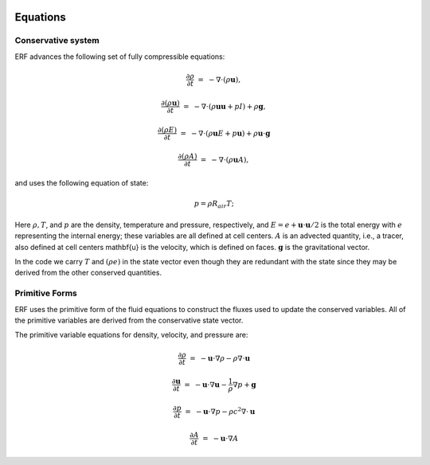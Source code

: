 
 .. role:: cpp(code)
    :language: c++

 .. role:: f(code)
    :language: fortran

 
.. _Equations:



Equations
=========

Conservative system
-------------------

ERF advances the following set of fully compressible equations:

.. math::
 
  \frac{\partial \rho}{\partial t} &=& - \nabla \cdot (\rho \mathbf{u}),

  \frac{\partial (\rho \mathbf{u})}{\partial t} &=& - \nabla \cdot (\rho \mathbf{u} \mathbf{u} + pI) +\rho \mathbf{g},

  \frac{\partial (\rho E)}{\partial t} &=& - \nabla \cdot (\rho \mathbf{u} E + p \mathbf{u}) + \rho \mathbf{u} \cdot \mathbf{g} 
 
  \frac{\partial (\rho A)}{\partial t} &=& - \nabla \cdot (\rho \mathbf{u} A),

and uses the following equation of state:

.. math::

  p = \rho R_{air} T;

Here :math:`\rho, T`, and :math:`p` are the density, temperature and pressure, respectively, 
and :math:`E = e + \mathbf{u} \cdot \mathbf{u} / 2` is the total energy with :math:`e` representing the
internal energy; these variables are all defined at cell centers.
:math:`A` is an advected quantity, i.e., a tracer, also defined at cell centers
\mathbf{u} is the velocity, which is defined on faces.
:math:`\mathbf{g}` is the gravitational vector. 

In the code we carry :math:`T` and :math:`(\rho e)` in the state vector even though they are 
redundant with the state since they may be derived from the other conserved quantities.  

Primitive Forms
---------------

ERF uses the primitive form of the fluid equations to construct the fluxes used to update
the conserved variables. All of the primitive variables are derived from the conservative state
vector. 

The primitive variable equations for density, velocity, and pressure are:

.. math::
  
  \frac{\partial\rho}{\partial t} &=& -\mathbf{u}\cdot\nabla\rho - \rho\nabla\cdot\mathbf{u}

  \frac{\partial\mathbf{u}}{\partial t} &=& -\mathbf{u}\cdot\nabla\mathbf{u} - \frac{1}{\rho}\nabla p + \mathbf{g}

  \frac{\partial p}{\partial t} &=& -\mathbf{u}\cdot\nabla p - \rho c^2\nabla\cdot\mathbf{u}

  \frac{\partial A}{\partial t} &=& -\mathbf{u}\cdot\nabla A 


